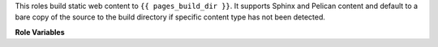 This roles build static web content to ``{{ pages_build_dir }}``.
It supports Sphinx and Pelican content and default to a bare
copy of the source to the build directory if specific content
type has not been detected.

**Role Variables**

.. zuul:rolevar:: pages_build_dir
   :default: "pages-artifacts/"

   Directory where pages artifacts will be build.

